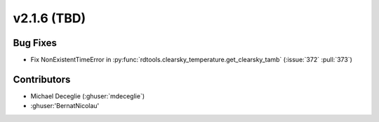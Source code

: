 *************************
v2.1.6 (TBD)
*************************

Bug Fixes
---------
* Fix NonExistentTimeError in :py:func:`rdtools.clearsky_temperature.get_clearsky_tamb`
  (:issue:`372` :pull:`373`)


Contributors
------------
* Michael Deceglie (:ghuser:`mdeceglie`)
* :ghuser:'BernatNicolau'
